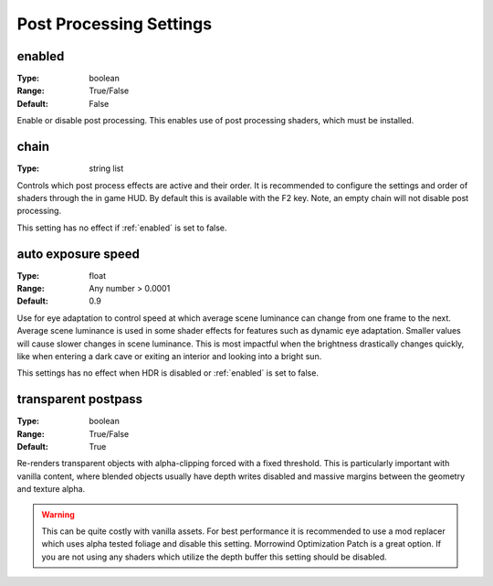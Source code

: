 Post Processing Settings
########################

enabled
-------

:Type:		boolean
:Range:		True/False
:Default:	False

Enable or disable post processing.
This enables use of post processing shaders, which must be installed.

chain
-----

:Type:		string list

Controls which post process effects are active and their order.
It is recommended to configure the settings and order of shaders through the in game HUD. By default this is available with the F2 key.
Note, an empty chain will not disable post processing.

This setting has no effect if :ref:`enabled` is set to false.

auto exposure speed
-------------------

:Type:      float
:Range:     Any number > 0.0001
:Default:   0.9

Use for eye adaptation to control speed at which average scene luminance can change from one frame to the next.
Average scene luminance is used in some shader effects for features such as dynamic eye adaptation.
Smaller values will cause slower changes in scene luminance. This is most impactful when the brightness
drastically changes quickly, like when entering a dark cave or exiting an interior and looking into a bright sun.

This settings has no effect when HDR is disabled or :ref:`enabled` is set to false.

transparent postpass
--------------------

:Type:      boolean
:Range:     True/False
:Default:   True

Re-renders transparent objects with alpha-clipping forced with a fixed threshold. This is particularly important with vanilla content, where blended
objects usually have depth writes disabled and massive margins between the geometry and texture alpha.


.. warning::
    This can be quite costly with vanilla assets. For best performance it is recommended to use a mod replacer which
    uses alpha tested foliage and disable this setting. Morrowind Optimization Patch is a great option. 
    If you are not using any shaders which utilize the depth buffer this setting should be disabled.
